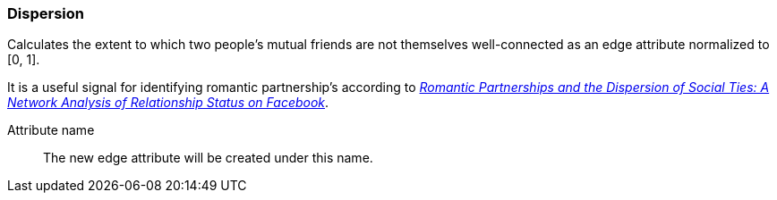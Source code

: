 ### Dispersion

Calculates the extent to which two people's mutual friends are not themselves well-connected
as an edge attribute normalized to [0, 1].

It is a useful signal for identifying romantic partnership's according to
http://arxiv.org/abs/1310.6753[
  _Romantic Partnerships and the Dispersion of Social Ties:
  A Network Analysis of Relationship Status on Facebook_].

====
[[name]] Attribute name::
The new edge attribute will be created under this name.
====
